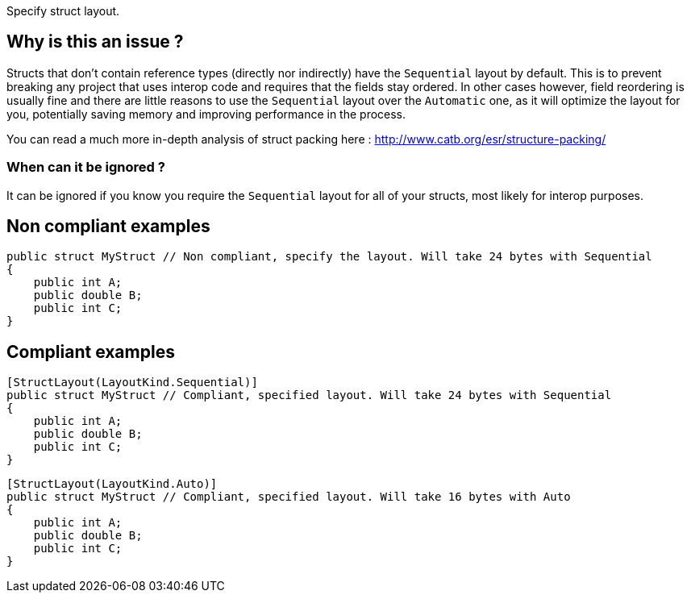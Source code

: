 :!sectids:

Specify struct layout.

== Why is this an issue ?

Structs that don't contain reference types (directly nor indirectly) have the `Sequential` layout by default.
This is to prevent breaking any project that uses interop code and requires that the fields stay ordered.
In other cases however, field reordering is usually fine and there are little reasons to use the `Sequential` layout over the `Automatic` one, as it will optimize the layout for you, potentially saving memory and improving performance in the process.

You can read a much more in-depth analysis of struct packing here : http://www.catb.org/esr/structure-packing/

=== When can it be ignored ?

It can be ignored if you know you require the `Sequential` layout for all of your structs, most likely for interop purposes.

== Non compliant examples

[source, cs]
----
public struct MyStruct // Non compliant, specify the layout. Will take 24 bytes with Sequential
{
    public int A;
    public double B;
    public int C;
}
----

== Compliant examples

[source, cs]
----
[StructLayout(LayoutKind.Sequential)]
public struct MyStruct // Compliant, specified layout. Will take 24 bytes with Sequential
{
    public int A;
    public double B;
    public int C;
}
----

[source, cs]
----
[StructLayout(LayoutKind.Auto)]
public struct MyStruct // Compliant, specified layout. Will take 16 bytes with Auto
{
    public int A;
    public double B;
    public int C;
}
----
